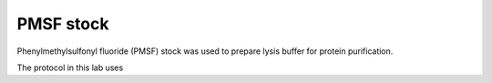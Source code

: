PMSF stock
==========

Phenylmethylsulfonyl fluoride (PMSF) stock was used to prepare lysis buffer for protein purification. 

The protocol in this lab uses 

